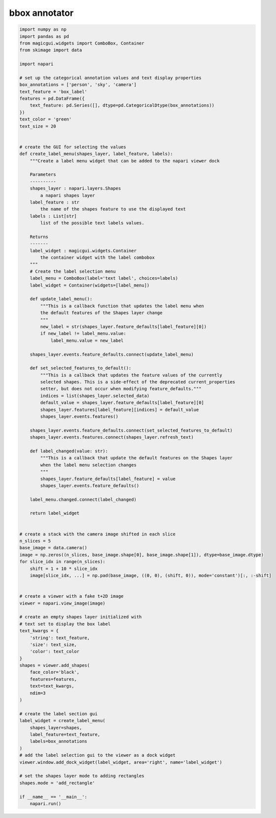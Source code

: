 
.. DO NOT EDIT.
.. THIS FILE WAS AUTOMATICALLY GENERATED BY SPHINX-GALLERY.
.. TO MAKE CHANGES, EDIT THE SOURCE PYTHON FILE:
.. "gallery/bbox_annotator.py"
.. LINE NUMBERS ARE GIVEN BELOW.

.. only:: html

    .. note::
        :class: sphx-glr-download-link-note

        :ref:`Go to the end <sphx_glr_download_gallery_bbox_annotator.py>`
        to download the full example code

.. rst-class:: sphx-glr-example-title

.. _sphx_glr_gallery_bbox_annotator.py:


bbox annotator
==============

.. tags:: gui

.. GENERATED FROM PYTHON SOURCE LINES 7-121

.. code-block:: Python


    import numpy as np
    import pandas as pd
    from magicgui.widgets import ComboBox, Container
    from skimage import data

    import napari

    # set up the categorical annotation values and text display properties
    box_annotations = ['person', 'sky', 'camera']
    text_feature = 'box_label'
    features = pd.DataFrame({
        text_feature: pd.Series([], dtype=pd.CategoricalDtype(box_annotations))
    })
    text_color = 'green'
    text_size = 20


    # create the GUI for selecting the values
    def create_label_menu(shapes_layer, label_feature, labels):
        """Create a label menu widget that can be added to the napari viewer dock

        Parameters
        ----------
        shapes_layer : napari.layers.Shapes
            a napari shapes layer
        label_feature : str
            the name of the shapes feature to use the displayed text
        labels : List[str]
            list of the possible text labels values.

        Returns
        -------
        label_widget : magicgui.widgets.Container
            the container widget with the label combobox
        """
        # Create the label selection menu
        label_menu = ComboBox(label='text label', choices=labels)
        label_widget = Container(widgets=[label_menu])

        def update_label_menu():
            """This is a callback function that updates the label menu when
            the default features of the Shapes layer change
            """
            new_label = str(shapes_layer.feature_defaults[label_feature][0])
            if new_label != label_menu.value:
                label_menu.value = new_label

        shapes_layer.events.feature_defaults.connect(update_label_menu)

        def set_selected_features_to_default():
            """This is a callback that updates the feature values of the currently
            selected shapes. This is a side-effect of the deprecated current_properties
            setter, but does not occur when modifying feature_defaults."""
            indices = list(shapes_layer.selected_data)
            default_value = shapes_layer.feature_defaults[label_feature][0]
            shapes_layer.features[label_feature][indices] = default_value
            shapes_layer.events.features()

        shapes_layer.events.feature_defaults.connect(set_selected_features_to_default)
        shapes_layer.events.features.connect(shapes_layer.refresh_text)

        def label_changed(value: str):
            """This is a callback that update the default features on the Shapes layer
            when the label menu selection changes
            """
            shapes_layer.feature_defaults[label_feature] = value
            shapes_layer.events.feature_defaults()

        label_menu.changed.connect(label_changed)

        return label_widget


    # create a stack with the camera image shifted in each slice
    n_slices = 5
    base_image = data.camera()
    image = np.zeros((n_slices, base_image.shape[0], base_image.shape[1]), dtype=base_image.dtype)
    for slice_idx in range(n_slices):
        shift = 1 + 10 * slice_idx
        image[slice_idx, ...] = np.pad(base_image, ((0, 0), (shift, 0)), mode='constant')[:, :-shift]


    # create a viewer with a fake t+2D image
    viewer = napari.view_image(image)

    # create an empty shapes layer initialized with
    # text set to display the box label
    text_kwargs = {
        'string': text_feature,
        'size': text_size,
        'color': text_color
    }
    shapes = viewer.add_shapes(
        face_color='black',
        features=features,
        text=text_kwargs,
        ndim=3
    )

    # create the label section gui
    label_widget = create_label_menu(
        shapes_layer=shapes,
        label_feature=text_feature,
        labels=box_annotations
    )
    # add the label selection gui to the viewer as a dock widget
    viewer.window.add_dock_widget(label_widget, area='right', name='label_widget')

    # set the shapes layer mode to adding rectangles
    shapes.mode = 'add_rectangle'

    if __name__ == '__main__':
        napari.run()


.. _sphx_glr_download_gallery_bbox_annotator.py:

.. only:: html

  .. container:: sphx-glr-footer sphx-glr-footer-example

    .. container:: sphx-glr-download sphx-glr-download-jupyter

      :download:`Download Jupyter notebook: bbox_annotator.ipynb <bbox_annotator.ipynb>`

    .. container:: sphx-glr-download sphx-glr-download-python

      :download:`Download Python source code: bbox_annotator.py <bbox_annotator.py>`


.. only:: html

 .. rst-class:: sphx-glr-signature

    `Gallery generated by Sphinx-Gallery <https://sphinx-gallery.github.io>`_

